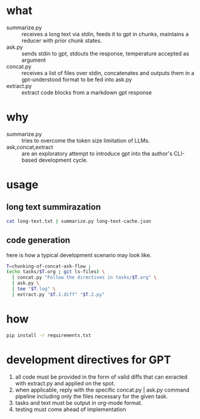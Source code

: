 * what
- summarize.py :: receives a long text via stdin, feeds it to gpt in chunks, maintains a reducer with prior chunk states.
- ask.py :: sends stdin to gpt, stdouts the response, temperature accepted as argument
- concat.py :: receives a list of files over stdin, concatenates and outputs them in a gpt-understood format to be fed into ask.py
- extract.py :: extract code blocks from a markdown gpt response
* why
- summarize.py :: tries to overcome the token size limitation of LLMs.
- ask,concat,extract :: are an exploratory attempt to introduce gpt into the author's CLI-based development cycle.
* usage
** long text summirazation
#+BEGIN_SRC bash
cat long-text.txt | summarize.py long-text-cache.json
#+END_SRC
** code generation
here is how a typical development scenario may look like.
#+BEGIN_SRC bash
  T=chunking-of-concat-ask-flow ;
  (echo tasks/$T.org ; git ls-files) \
	| concat.py "Follow the directives in tasks/$T.org" \
	| ask.py \
	| tee "$T.log" \
	| extract.py "$T.1.diff" "$T.2.py"
#+END_SRC
* how
#+BEGIN_SRC bash 
pip install -r requirements.txt
#+END_SRC
* development directives for GPT
1. all code must be provided in the form of valid diffs that can exracted with extract.py and applied on the spot.
2. when applicable, reply with the specific concat.py | ask.py command pipeline including only the files necessary for the given task.
3. tasks and text must be output in org-mode format.
4. testing must come ahead of implementation
